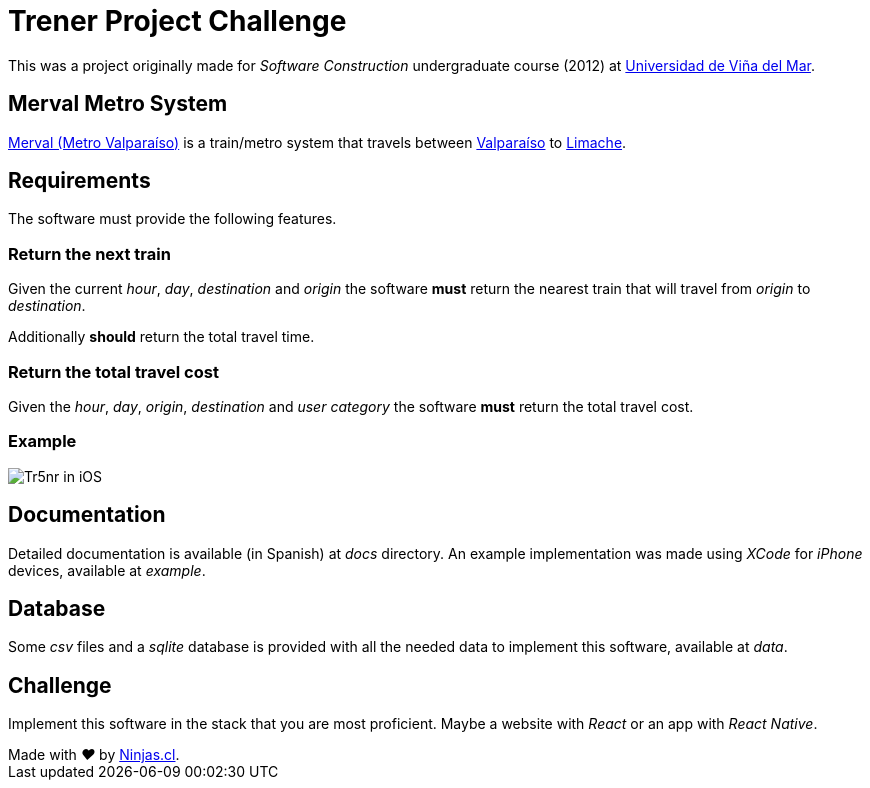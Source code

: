 # Trener Project Challenge

This was a project originally made for _Software Construction_ undergraduate course (2012) at https://www.uvm.cl[Universidad de Viña del Mar].

## Merval Metro System

https://www.merval.cl[Merval (Metro Valparaíso)] is a train/metro system that travels between https://en.wikipedia.org/wiki/Valpara%C3%ADso[Valparaíso] to https://en.wikipedia.org/wiki/Limache[Limache].

## Requirements

The software must provide the following features.

### Return the next train

Given the current _hour_, _day_, _destination_ and _origin_ the software *must* return the nearest train that will travel from _origin_ to _destination_. 

Additionally *should* return the total travel time.

### Return the total travel cost

Given the _hour_, _day_, _origin_, _destination_ and _user category_ the software *must* return the total travel cost.

### Example

image:https://user-images.githubusercontent.com/292738/81207266-4f381600-8f9b-11ea-9253-cf7cc7ea4273.png[Tr5nr in iOS]

## Documentation

Detailed documentation is available (in Spanish) at _docs_ directory. An example implementation was made using _XCode_ for _iPhone_ devices, available at _example_.

## Database

Some _csv_ files and a _sqlite_ database is provided with all the needed data to implement this software, available at _data_.

## Challenge

Implement this software in the stack that you are most proficient. Maybe a website with _React_ or an app with _React Native_.


++++
Made with <i class="fa fa-heart">&#9829;</i> by <a href="http://ninjas.cl" target="_blank">Ninjas.cl</a>.
++++